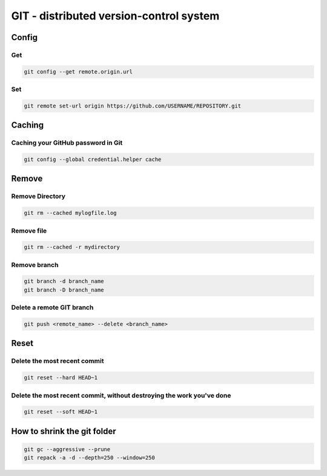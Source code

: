 
GIT - distributed version-control system
========================================

Config
------

Get
...

.. code :: bash

    git config --get remote.origin.url

Set
...

.. code :: bash

    git remote set-url origin https://github.com/USERNAME/REPOSITORY.git


Caching
-----------------------------------

Caching your GitHub password in Git
...................................
.. code :: bash

    git config --global credential.helper cache


Remove
------

Remove Directory
................

.. code :: bash

    git rm --cached mylogfile.log

Remove file
...........
.. code :: bash

    git rm --cached -r mydirectory

Remove branch
.............
.. code :: bash

    git branch -d branch_name
    git branch -D branch_name

Delete a remote GIT branch
..........................
.. code :: bash

    git push <remote_name> --delete <branch_name>

Reset
-----

Delete the most recent commit
.............................
.. code :: bash

    git reset --hard HEAD~1

Delete the most recent commit, without destroying the work you've done
......................................................................
.. code :: bash

    git reset --soft HEAD~1


How to shrink the git folder
----------------------------

.. code :: bash

    git gc --aggressive --prune
    git repack -a -d --depth=250 --window=250
